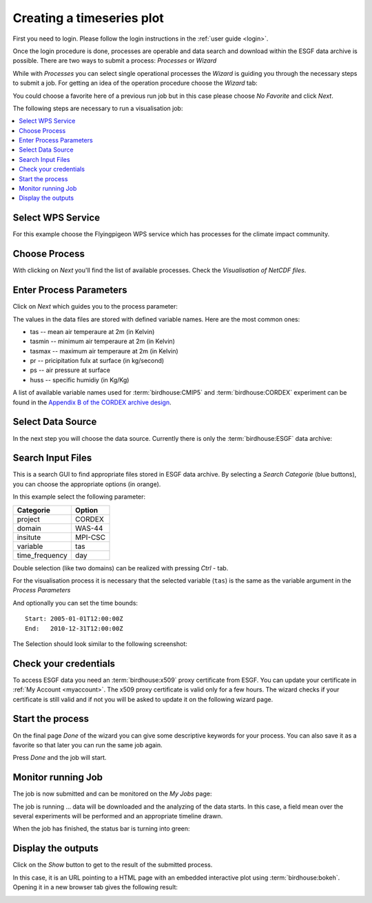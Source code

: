 .. _tutorial_timeseries_plot: 

Creating a timeseries plot
==========================

First you need to login. Please follow the login instructions in the :ref:`user guide <login>`.

Once the login procedure is done, processes are operable and data search and download within the ESGF data archive is possible. 
There are two ways to submit a process: *Processes* or *Wizard*

While with *Processes* you can select single operational processes the *Wizard* is guiding you through the necessary steps to submit a job. For getting an idea of the operation procedure choose the *Wizard* tab: 

.. image:: ../_images/wizard.png

You could choose a favorite here of a previous run job but in this case please choose *No Favorite* and click *Next*.

The following steps are necessary to run a visualisation job: 

.. contents::
   :local:
   :depth: 2
   :backlinks: none


Select WPS Service
------------------

For this example choose the Flyingpigeon WPS service which has processes for the climate impact community.

.. image:: ../_images/tutorial/choose_flyingpigeon.png 

Choose Process
--------------

With clicking on *Next* you'll find the list of available processes. 
Check the *Visualisation of NetCDF files*.

.. image:: ../_images/tutorial/choose_visualisation.png

Enter Process Parameters
------------------------

Click on *Next* which guides you to the process parameter: 

.. image:: ../_images/tutorial/visualisation_params.png

The values in the data files are stored with defined variable names. Here are the most common ones: 

* tas -- mean air temperaure at 2m (in Kelvin)
* tasmin -- minimum air temperaure at 2m (in Kelvin)  
* tasmax -- maximum air temperaure at 2m (in Kelvin)
* pr -- pricipitation fulx at surface (in kg/second)
* ps -- air pressure at surface
* huss -- specific humidiy (in Kg/Kg)

A list of available variable names used for :term:`birdhouse:CMIP5` and :term:`birdhouse:CORDEX` experiment can be found in the `Appendix B of the CORDEX archive design <http://cordex.dmi.dk/joomla/images/CORDEX/cordex_archive_specifications.pdf>`_. 

Select Data Source
------------------

In the next step you will choose the data source. Currently there is only the :term:`birdhouse:ESGF` data archive:

.. image:: ../_images/tutorial/choose_source.png

Search Input Files
------------------

This is a search GUI to find appropriate files stored in ESGF data archive. 
By selecting a *Search Categorie* (blue buttons), you can choose the appropriate options (in orange). 

In this example select the following parameter: 

+----------------+------------+
| Categorie      | Option     |
+================+============+
| project        | CORDEX     |
+----------------+------------+
| domain         | WAS-44     | 
+----------------+------------+ 
| insitute       | MPI-CSC    |   
+----------------+------------+ 
| variable       |   tas      |   
+----------------+------------+
| time_frequency |   day      |
+----------------+------------+


Double selection (like two domains) can be realized with pressing *Ctrl* - tab. 

For the visualisation process it is necessary that the selected variable (``tas``) is the same as the
variable argument in the *Process Parameters*

And optionally you can set the time bounds:: 

    Start: 2005-01-01T12:00:00Z
    End:   2010-12-31T12:00:00Z 

The Selection should look similar to the following screenshot:

.. image:: ../_images/tutorial/esgf_search.png

Check your credentials
----------------------

To access ESGF data you need an :term:`birdhouse:x509` proxy certificate from ESGF. You can update your certificate in :ref:`My Account <myaccount>`. The x509 proxy certificate is valid only for a few hours. The wizard checks if your certificate is still valid and if not you will be asked to update it on the following wizard page.

.. image:: ../_images/tutorial/esgf_creds.png

Start the process
-----------------

On the final page *Done* of the wizard you can give some descriptive keywords for your process. You can also save it as a favorite so that later you can run the same job again.

.. image:: ../_images/tutorial/wizard_done.png

Press *Done* and the job will start.

Monitor running Job
-------------------

The job is now submitted and can be monitored on the *My Jobs* page: 

.. image:: ../_images/tutorial/running_job.png

The job is running ... data will be downloaded and the analyzing of the data starts. In this case, a field mean over the several experiments will be performed and an appropriate timeline drawn. 

When the job has finished, the status bar is turning into green: 

.. image:: ../_images/tutorial/status_success.png

Display the outputs
-------------------

Click on the *Show* button to get to the result of the submitted process.

.. image:: ../_images/tutorial/vis_outputs.png

In this case, it is an URL pointing to a HTML page with an embedded interactive plot using :term:`birdhouse:bokeh`. 
Opening it in a new browser tab gives the following result: 

.. image:: ../_images/tutorial/vis_plot.png








